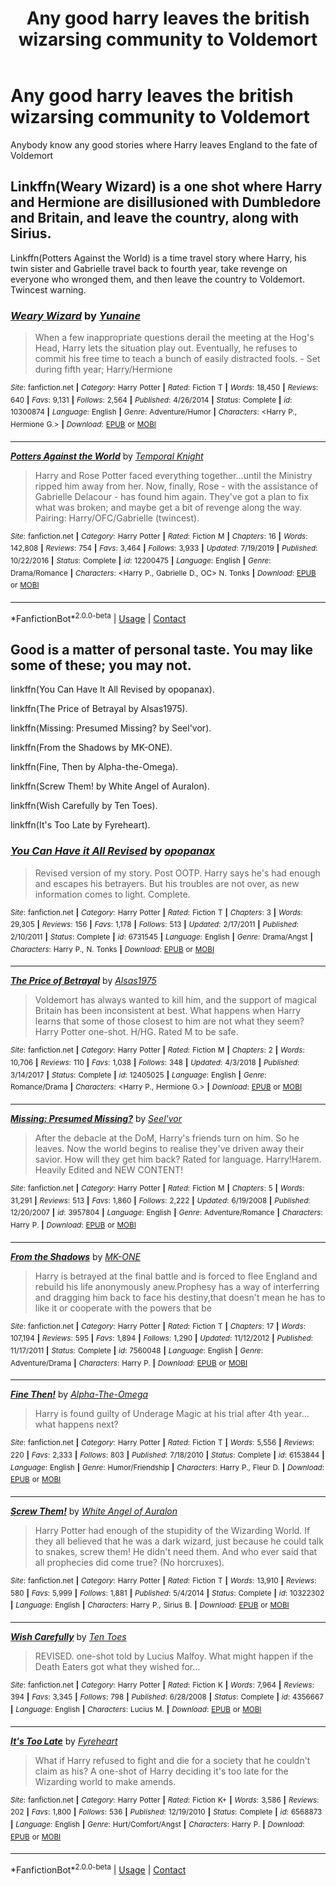 #+TITLE: Any good harry leaves the british wizarsing community to Voldemort

* Any good harry leaves the british wizarsing community to Voldemort
:PROPERTIES:
:Author: GaDawg0286
:Score: 3
:DateUnix: 1602103400.0
:DateShort: 2020-Oct-08
:FlairText: Recommendation
:END:
Anybody know any good stories where Harry leaves England to the fate of Voldemort


** Linkffn(Weary Wizard) is a one shot where Harry and Hermione are disillusioned with Dumbledore and Britain, and leave the country, along with Sirius.

Linkffn(Potters Against the World) is a time travel story where Harry, his twin sister and Gabrielle travel back to fourth year, take revenge on everyone who wronged them, and then leave the country to Voldemort. Twincest warning.
:PROPERTIES:
:Author: rohan62442
:Score: 1
:DateUnix: 1602129751.0
:DateShort: 2020-Oct-08
:END:

*** [[https://www.fanfiction.net/s/10300874/1/][*/Weary Wizard/*]] by [[https://www.fanfiction.net/u/1335478/Yunaine][/Yunaine/]]

#+begin_quote
  When a few inappropriate questions derail the meeting at the Hog's Head, Harry lets the situation play out. Eventually, he refuses to commit his free time to teach a bunch of easily distracted fools. - Set during fifth year; Harry/Hermione
#+end_quote

^{/Site/:} ^{fanfiction.net} ^{*|*} ^{/Category/:} ^{Harry} ^{Potter} ^{*|*} ^{/Rated/:} ^{Fiction} ^{T} ^{*|*} ^{/Words/:} ^{18,450} ^{*|*} ^{/Reviews/:} ^{640} ^{*|*} ^{/Favs/:} ^{9,131} ^{*|*} ^{/Follows/:} ^{2,564} ^{*|*} ^{/Published/:} ^{4/26/2014} ^{*|*} ^{/Status/:} ^{Complete} ^{*|*} ^{/id/:} ^{10300874} ^{*|*} ^{/Language/:} ^{English} ^{*|*} ^{/Genre/:} ^{Adventure/Humor} ^{*|*} ^{/Characters/:} ^{<Harry} ^{P.,} ^{Hermione} ^{G.>} ^{*|*} ^{/Download/:} ^{[[http://www.ff2ebook.com/old/ffn-bot/index.php?id=10300874&source=ff&filetype=epub][EPUB]]} ^{or} ^{[[http://www.ff2ebook.com/old/ffn-bot/index.php?id=10300874&source=ff&filetype=mobi][MOBI]]}

--------------

[[https://www.fanfiction.net/s/12200475/1/][*/Potters Against the World/*]] by [[https://www.fanfiction.net/u/1057022/Temporal-Knight][/Temporal Knight/]]

#+begin_quote
  Harry and Rose Potter faced everything together...until the Ministry ripped him away from her. Now, finally, Rose - with the assistance of Gabrielle Delacour - has found him again. They've got a plan to fix what was broken; and maybe get a bit of revenge along the way. Pairing: Harry/OFC/Gabrielle (twincest).
#+end_quote

^{/Site/:} ^{fanfiction.net} ^{*|*} ^{/Category/:} ^{Harry} ^{Potter} ^{*|*} ^{/Rated/:} ^{Fiction} ^{M} ^{*|*} ^{/Chapters/:} ^{16} ^{*|*} ^{/Words/:} ^{142,808} ^{*|*} ^{/Reviews/:} ^{754} ^{*|*} ^{/Favs/:} ^{3,464} ^{*|*} ^{/Follows/:} ^{3,933} ^{*|*} ^{/Updated/:} ^{7/19/2019} ^{*|*} ^{/Published/:} ^{10/22/2016} ^{*|*} ^{/Status/:} ^{Complete} ^{*|*} ^{/id/:} ^{12200475} ^{*|*} ^{/Language/:} ^{English} ^{*|*} ^{/Genre/:} ^{Drama/Romance} ^{*|*} ^{/Characters/:} ^{<Harry} ^{P.,} ^{Gabrielle} ^{D.,} ^{OC>} ^{N.} ^{Tonks} ^{*|*} ^{/Download/:} ^{[[http://www.ff2ebook.com/old/ffn-bot/index.php?id=12200475&source=ff&filetype=epub][EPUB]]} ^{or} ^{[[http://www.ff2ebook.com/old/ffn-bot/index.php?id=12200475&source=ff&filetype=mobi][MOBI]]}

--------------

*FanfictionBot*^{2.0.0-beta} | [[https://github.com/FanfictionBot/reddit-ffn-bot/wiki/Usage][Usage]] | [[https://www.reddit.com/message/compose?to=tusing][Contact]]
:PROPERTIES:
:Author: FanfictionBot
:Score: 2
:DateUnix: 1602129777.0
:DateShort: 2020-Oct-08
:END:


** Good is a matter of personal taste. You may like some of these; you may not.

linkffn(You Can Have It All Revised by opopanax).

linkffn(The Price of Betrayal by Alsas1975).

linkffn(Missing: Presumed Missing? by Seel'vor).

linkffn(From the Shadows by MK-ONE).

linkffn(Fine, Then by Alpha-the-Omega).

linkffn(Screw Them! by White Angel of Auralon).

linkffn(Wish Carefully by Ten Toes).

linkffn(It's Too Late by Fyreheart).
:PROPERTIES:
:Author: steve_wheeler
:Score: 1
:DateUnix: 1602223730.0
:DateShort: 2020-Oct-09
:END:

*** [[https://www.fanfiction.net/s/6731545/1/][*/You Can Have it All Revised/*]] by [[https://www.fanfiction.net/u/2402188/opopanax][/opopanax/]]

#+begin_quote
  Revised version of my story. Post OOTP. Harry says he's had enough and escapes his betrayers. But his troubles are not over, as new information comes to light. Complete.
#+end_quote

^{/Site/:} ^{fanfiction.net} ^{*|*} ^{/Category/:} ^{Harry} ^{Potter} ^{*|*} ^{/Rated/:} ^{Fiction} ^{T} ^{*|*} ^{/Chapters/:} ^{3} ^{*|*} ^{/Words/:} ^{29,305} ^{*|*} ^{/Reviews/:} ^{156} ^{*|*} ^{/Favs/:} ^{1,178} ^{*|*} ^{/Follows/:} ^{513} ^{*|*} ^{/Updated/:} ^{2/17/2011} ^{*|*} ^{/Published/:} ^{2/10/2011} ^{*|*} ^{/Status/:} ^{Complete} ^{*|*} ^{/id/:} ^{6731545} ^{*|*} ^{/Language/:} ^{English} ^{*|*} ^{/Genre/:} ^{Drama/Angst} ^{*|*} ^{/Characters/:} ^{Harry} ^{P.,} ^{N.} ^{Tonks} ^{*|*} ^{/Download/:} ^{[[http://www.ff2ebook.com/old/ffn-bot/index.php?id=6731545&source=ff&filetype=epub][EPUB]]} ^{or} ^{[[http://www.ff2ebook.com/old/ffn-bot/index.php?id=6731545&source=ff&filetype=mobi][MOBI]]}

--------------

[[https://www.fanfiction.net/s/12405025/1/][*/The Price of Betrayal/*]] by [[https://www.fanfiction.net/u/7583150/Alsas1975][/Alsas1975/]]

#+begin_quote
  Voldemort has always wanted to kill him, and the support of magical Britain has been inconsistent at best. What happens when Harry learns that some of those closest to him are not what they seem? Harry Potter one-shot. H/HG. Rated M to be safe.
#+end_quote

^{/Site/:} ^{fanfiction.net} ^{*|*} ^{/Category/:} ^{Harry} ^{Potter} ^{*|*} ^{/Rated/:} ^{Fiction} ^{M} ^{*|*} ^{/Chapters/:} ^{2} ^{*|*} ^{/Words/:} ^{10,706} ^{*|*} ^{/Reviews/:} ^{110} ^{*|*} ^{/Favs/:} ^{1,038} ^{*|*} ^{/Follows/:} ^{348} ^{*|*} ^{/Updated/:} ^{4/3/2018} ^{*|*} ^{/Published/:} ^{3/14/2017} ^{*|*} ^{/Status/:} ^{Complete} ^{*|*} ^{/id/:} ^{12405025} ^{*|*} ^{/Language/:} ^{English} ^{*|*} ^{/Genre/:} ^{Romance/Drama} ^{*|*} ^{/Characters/:} ^{<Harry} ^{P.,} ^{Hermione} ^{G.>} ^{*|*} ^{/Download/:} ^{[[http://www.ff2ebook.com/old/ffn-bot/index.php?id=12405025&source=ff&filetype=epub][EPUB]]} ^{or} ^{[[http://www.ff2ebook.com/old/ffn-bot/index.php?id=12405025&source=ff&filetype=mobi][MOBI]]}

--------------

[[https://www.fanfiction.net/s/3957804/1/][*/Missing: Presumed Missing?/*]] by [[https://www.fanfiction.net/u/1330896/Seel-vor][/Seel'vor/]]

#+begin_quote
  After the debacle at the DoM, Harry's friends turn on him. So he leaves. Now the world begins to realise they've driven away their savior. How will they get him back? Rated for language. Harry!Harem. Heavily Edited and NEW CONTENT!
#+end_quote

^{/Site/:} ^{fanfiction.net} ^{*|*} ^{/Category/:} ^{Harry} ^{Potter} ^{*|*} ^{/Rated/:} ^{Fiction} ^{M} ^{*|*} ^{/Chapters/:} ^{5} ^{*|*} ^{/Words/:} ^{31,291} ^{*|*} ^{/Reviews/:} ^{513} ^{*|*} ^{/Favs/:} ^{1,860} ^{*|*} ^{/Follows/:} ^{2,222} ^{*|*} ^{/Updated/:} ^{6/19/2008} ^{*|*} ^{/Published/:} ^{12/20/2007} ^{*|*} ^{/id/:} ^{3957804} ^{*|*} ^{/Language/:} ^{English} ^{*|*} ^{/Genre/:} ^{Adventure/Romance} ^{*|*} ^{/Characters/:} ^{Harry} ^{P.} ^{*|*} ^{/Download/:} ^{[[http://www.ff2ebook.com/old/ffn-bot/index.php?id=3957804&source=ff&filetype=epub][EPUB]]} ^{or} ^{[[http://www.ff2ebook.com/old/ffn-bot/index.php?id=3957804&source=ff&filetype=mobi][MOBI]]}

--------------

[[https://www.fanfiction.net/s/7560048/1/][*/From the Shadows/*]] by [[https://www.fanfiction.net/u/2840040/MK-ONE][/MK-ONE/]]

#+begin_quote
  Harry is betrayed at the final battle and is forced to flee England and rebuild his life anonymously anew.Prophesy has a way of interferring and dragging him back to face his destiny,that doesn't mean he has to like it or cooperate with the powers that be
#+end_quote

^{/Site/:} ^{fanfiction.net} ^{*|*} ^{/Category/:} ^{Harry} ^{Potter} ^{*|*} ^{/Rated/:} ^{Fiction} ^{T} ^{*|*} ^{/Chapters/:} ^{17} ^{*|*} ^{/Words/:} ^{107,194} ^{*|*} ^{/Reviews/:} ^{595} ^{*|*} ^{/Favs/:} ^{1,894} ^{*|*} ^{/Follows/:} ^{1,290} ^{*|*} ^{/Updated/:} ^{11/12/2012} ^{*|*} ^{/Published/:} ^{11/17/2011} ^{*|*} ^{/Status/:} ^{Complete} ^{*|*} ^{/id/:} ^{7560048} ^{*|*} ^{/Language/:} ^{English} ^{*|*} ^{/Genre/:} ^{Adventure/Drama} ^{*|*} ^{/Characters/:} ^{Harry} ^{P.} ^{*|*} ^{/Download/:} ^{[[http://www.ff2ebook.com/old/ffn-bot/index.php?id=7560048&source=ff&filetype=epub][EPUB]]} ^{or} ^{[[http://www.ff2ebook.com/old/ffn-bot/index.php?id=7560048&source=ff&filetype=mobi][MOBI]]}

--------------

[[https://www.fanfiction.net/s/6153844/1/][*/Fine Then!/*]] by [[https://www.fanfiction.net/u/1562329/Alpha-The-Omega][/Alpha-The-Omega/]]

#+begin_quote
  Harry is found guilty of Underage Magic at his trial after 4th year... what happens next?
#+end_quote

^{/Site/:} ^{fanfiction.net} ^{*|*} ^{/Category/:} ^{Harry} ^{Potter} ^{*|*} ^{/Rated/:} ^{Fiction} ^{T} ^{*|*} ^{/Words/:} ^{5,556} ^{*|*} ^{/Reviews/:} ^{220} ^{*|*} ^{/Favs/:} ^{2,333} ^{*|*} ^{/Follows/:} ^{803} ^{*|*} ^{/Published/:} ^{7/18/2010} ^{*|*} ^{/Status/:} ^{Complete} ^{*|*} ^{/id/:} ^{6153844} ^{*|*} ^{/Language/:} ^{English} ^{*|*} ^{/Genre/:} ^{Humor/Friendship} ^{*|*} ^{/Characters/:} ^{Harry} ^{P.,} ^{Fleur} ^{D.} ^{*|*} ^{/Download/:} ^{[[http://www.ff2ebook.com/old/ffn-bot/index.php?id=6153844&source=ff&filetype=epub][EPUB]]} ^{or} ^{[[http://www.ff2ebook.com/old/ffn-bot/index.php?id=6153844&source=ff&filetype=mobi][MOBI]]}

--------------

[[https://www.fanfiction.net/s/10322302/1/][*/Screw Them!/*]] by [[https://www.fanfiction.net/u/2149875/White-Angel-of-Auralon][/White Angel of Auralon/]]

#+begin_quote
  Harry Potter had enough of the stupidity of the Wizarding World. If they all believed that he was a dark wizard, just because he could talk to snakes, screw them! He didn't need them. And who ever said that all prophecies did come true? (No horcruxes).
#+end_quote

^{/Site/:} ^{fanfiction.net} ^{*|*} ^{/Category/:} ^{Harry} ^{Potter} ^{*|*} ^{/Rated/:} ^{Fiction} ^{T} ^{*|*} ^{/Words/:} ^{13,910} ^{*|*} ^{/Reviews/:} ^{580} ^{*|*} ^{/Favs/:} ^{5,999} ^{*|*} ^{/Follows/:} ^{1,881} ^{*|*} ^{/Published/:} ^{5/4/2014} ^{*|*} ^{/Status/:} ^{Complete} ^{*|*} ^{/id/:} ^{10322302} ^{*|*} ^{/Language/:} ^{English} ^{*|*} ^{/Characters/:} ^{Harry} ^{P.,} ^{Sirius} ^{B.} ^{*|*} ^{/Download/:} ^{[[http://www.ff2ebook.com/old/ffn-bot/index.php?id=10322302&source=ff&filetype=epub][EPUB]]} ^{or} ^{[[http://www.ff2ebook.com/old/ffn-bot/index.php?id=10322302&source=ff&filetype=mobi][MOBI]]}

--------------

[[https://www.fanfiction.net/s/4356667/1/][*/Wish Carefully/*]] by [[https://www.fanfiction.net/u/1193258/Ten-Toes][/Ten Toes/]]

#+begin_quote
  REVISED. one-shot told by Lucius Malfoy. What might happen if the Death Eaters got what they wished for...
#+end_quote

^{/Site/:} ^{fanfiction.net} ^{*|*} ^{/Category/:} ^{Harry} ^{Potter} ^{*|*} ^{/Rated/:} ^{Fiction} ^{K} ^{*|*} ^{/Words/:} ^{7,964} ^{*|*} ^{/Reviews/:} ^{394} ^{*|*} ^{/Favs/:} ^{3,345} ^{*|*} ^{/Follows/:} ^{798} ^{*|*} ^{/Published/:} ^{6/28/2008} ^{*|*} ^{/Status/:} ^{Complete} ^{*|*} ^{/id/:} ^{4356667} ^{*|*} ^{/Language/:} ^{English} ^{*|*} ^{/Characters/:} ^{Lucius} ^{M.} ^{*|*} ^{/Download/:} ^{[[http://www.ff2ebook.com/old/ffn-bot/index.php?id=4356667&source=ff&filetype=epub][EPUB]]} ^{or} ^{[[http://www.ff2ebook.com/old/ffn-bot/index.php?id=4356667&source=ff&filetype=mobi][MOBI]]}

--------------

[[https://www.fanfiction.net/s/6568873/1/][*/It's Too Late/*]] by [[https://www.fanfiction.net/u/1788452/Fyreheart][/Fyreheart/]]

#+begin_quote
  What if Harry refused to fight and die for a society that he couldn't claim as his? A one-shot of Harry deciding it's too late for the Wizarding world to make amends.
#+end_quote

^{/Site/:} ^{fanfiction.net} ^{*|*} ^{/Category/:} ^{Harry} ^{Potter} ^{*|*} ^{/Rated/:} ^{Fiction} ^{K+} ^{*|*} ^{/Words/:} ^{3,586} ^{*|*} ^{/Reviews/:} ^{202} ^{*|*} ^{/Favs/:} ^{1,800} ^{*|*} ^{/Follows/:} ^{536} ^{*|*} ^{/Published/:} ^{12/19/2010} ^{*|*} ^{/Status/:} ^{Complete} ^{*|*} ^{/id/:} ^{6568873} ^{*|*} ^{/Language/:} ^{English} ^{*|*} ^{/Genre/:} ^{Hurt/Comfort/Angst} ^{*|*} ^{/Characters/:} ^{Harry} ^{P.} ^{*|*} ^{/Download/:} ^{[[http://www.ff2ebook.com/old/ffn-bot/index.php?id=6568873&source=ff&filetype=epub][EPUB]]} ^{or} ^{[[http://www.ff2ebook.com/old/ffn-bot/index.php?id=6568873&source=ff&filetype=mobi][MOBI]]}

--------------

*FanfictionBot*^{2.0.0-beta} | [[https://github.com/FanfictionBot/reddit-ffn-bot/wiki/Usage][Usage]] | [[https://www.reddit.com/message/compose?to=tusing][Contact]]
:PROPERTIES:
:Author: FanfictionBot
:Score: 1
:DateUnix: 1602223811.0
:DateShort: 2020-Oct-09
:END:
